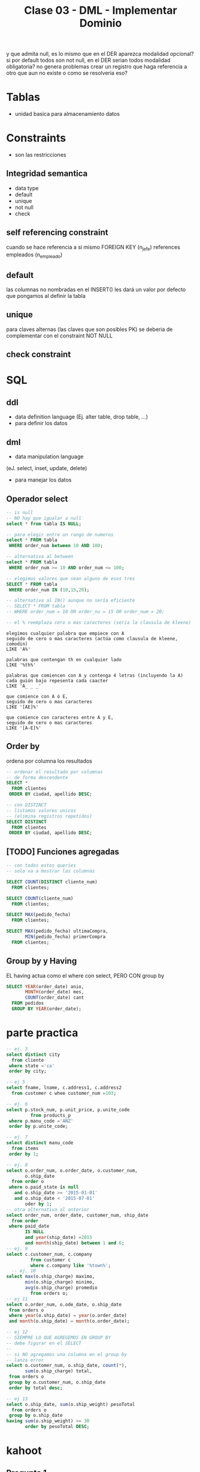 #+TITLE: Clase 03 - DML - Implementar Dominio

y que admita null, es lo mismo que en el DER aparezca modalidad opcional?
 si por default todos son not null, en el DER serian todos modalidad obligatoria? 
no genera problemas crear un registro que haga referencia a otro que aun 
no existe o como se resolveria eso?

* Tablas
  - unidad basica para almacenamiento datos
* Constraints
  - son las restricciones
** Integridad semantica
   - data type
   - default
   - unique
   - not null
   - check
** self referencing constraint
   cuando se hace referencia a si mismo
   FOREIGN KEY (n_jefe) references empleados (n_empleado)
** default
   las columnas no nombradas en el INSERT()
   les dará un valor por defecto que pongamos al definir la tabla
** unique
   para claves alternas (las claves que son posibles PK)
   se deberia de complementar con el constraint NOT NULL
** check constraint   
* SQL
** ddl
   - data definition language 
     (Ej. alter table, drop table, ...)
   - para definir los datos
** dml
   - data manipulation language
   (eJ. select, inset, update, delete)
   - para manejar los datos
** Operador select
   #+BEGIN_SRC sql
     -- is null
     -- NO hay que igualar a null
     select * from tabla IS NULL;

     -- para elegir entre un rango de numeros
     select * FROM tabla
      WHERE order_num between 10 AND 100;

     -- alternativa al between
     select * FROM tabla
      WHERE order_num >= 10 AND order_num <= 100;

     -- elegimos valores que sean alguno de esos tres
     SELECT * FROM tabla
      WHERE order_num IN (10,15,20);

     -- alternativa al IN() aunque no sería eficiente
     -- SELECT * FROM tabla
     -- WHERE order_num = 10 OR order_nu = 15 OR order_num = 20;

     -- el % reemplaza cero o mas caracteres (sería la clausula de kleene)
   #+END_SRC

   #+BEGIN_EXAMPLE
   elegimos cualquier palabra que empiece con A
   seguido de cero o mas caracteres (actúa como clausula de kleene, comodin)
   LIKE 'A%'

   palabras que contengan th en cualquier lado
   LIKE '%th%'

   palabras que comiencen con A y contenga 4 letras (incluyendo la A)
   cada guión bajo repesenta cada caacter
   LIKE 'A_ _ _'

   que comience con A ó E, 
   seguido de cero o mas caracteres
   LIKE '[AE]%'

   que comience con caracteres entre A y E,
   seguido de cero o mas caracteres
   LIKE '[A-E]%'
   #+END_EXAMPLE
** Order by
   ordena por columna los resultados

   #+BEGIN_SRC sql
     -- ordenar el resultado por columnas
     -- de forma descendente
     SELECT *
       FROM clientes
      ORDER BY ciudad, apellido DESC;

     -- con DISTINCT
     -- listamos valores unicos
     -- (elimina registros repetidos)
     SELECT DISTINCT
       FROM clientes
      ORDER BY ciudad, apellido DESC;
   #+END_SRC
** [TODO] Funciones agregadas
   #+BEGIN_SRC sql
     -- con todos estos queries
     -- solo va a mostrar las columnas

     SELECT COUNT(DISTINCT cliente_num)
       FROM clientes;

     SELECT COUNT(cliente_num)
       FROM clientes;

     SELECT MAX(pedido_fecha)
       FROM clientes;

     SELECT MAX(pedido_fecha) ultimaCompra,
            MIN(pedido_fecha) primerCompra
       FROM clientes;
   #+END_SRC
** Group by y Having
   EL having actua como el where con select, PERO CON group by

   #+BEGIN_SRC sql
     SELECT YEAR(order_date) anio,
            MONTH(order_date) mes,
            COUNT(order_date) cant
       FROM pedidos
       GROUP BY YEAR(order_date);
   #+END_SRC

* parte practica
  #+BEGIN_SRC sql
    -- ej. 3
    select distinct city
      from cliente
     where state ='ca'
     order by city;

    -- ej 5
    select fname, lname, c.address1, c.address2
      from customer c whee customer_num =103;

    -- ej. 6
    select p.stock_num, p.unit_price, p.unite_code
             from products_p
     where p.manu_code ='ANZ'
     order by p.unite_code;

    -- ej. 7
    select distinct manu_code
      from items
     order by 1;

    -- ej. 8
    select o.order_num, o.order_date, o.customer_num,
           o.ship_date
      from order o
     where o.paid_state is null
       and o.ship_date >= '2015-01-01'
       and o.ship_date < '2015-07-01'
           oder by 1;
    -- otra alternativa al anterior
    select order_num, order_date, customer_num, ship_date
      from order
     where paid_date
           IS NULL
           and year(ship_date) =2015
           and month(ship_date) between 1 and 6;
    -- ej. 9
    select c.customer_num, c.company
             from customer c
             where c.company like '%town%';
      -- ej. 10
    select max(o.ship_charge) maximo,
           min(o.ship_charge) minimo,
           avg(o.ship_charge) promedio
             from orders o;
    -- ej 11
    select o.order_num, o.ode_date, o.ship_date
     from orders o
     where year(o.ship_date) = year(o.order_date)
     and month(o.ship_date) = month(o.order_date);

    -- ej 12
    -- SIEMPRE LO QUE AGREGEMOS EN GROUP BY
    -- debe figurar en el SELECT
    --
    -- si NO agregamos una columna en el group by
    -- lanza error
    select o.customer_num, o.ship_date, count(*),
           sum(o.ship_charge) total,
     from orders o
     group by o.customer_num, o.ship_date
     order by total desc;

    -- ej 13
    select o.ship_date, sum(o.ship_weight) pesoTotal
      from orders o
     group by o.ship_date
    having sum(o.ship_weight) >= 30
           order by pesoTotal DESC;
  #+END_SRC
* kahoot
** Pregunta 1
   *Pregunta:*
   SELECT nombre FROM empleados WHERE apellido LIKE '[A-G]_ _%'

   *Respuesta:*
   apellidos que comienzan entre A y G, 
   con 3 o más letras
   
   *Justificación:*
   el [A-G] se usa para rangos de valores
   el _ representa cualquier caracter (uno solo)
   el % representa la clausura de kleene, 1 o más veces cualquier caracter
** Pregunta 2
   *Pregunta:*
   SELECT nombre, apellido lname FROM empleados
   la sintáxis es correcta? V/F
   
   *Respuesta:*
   Verdadero
   
   *Justificación:*
   A primera vista puede parecer que falta una coma entre
   apellido y lname, pero.. ~lname~ es un *alias*

   es como si hubiera puesto ~apellido as lname~
** Pregunta 3
   *Pregunta:*
   Orden correcto de las clausulas del select
   a) SELECT - FROM - GROUP BY - ORDER BY ?
   b) SELECT - FROM - ORDER BY - WHERE ? 
   c) SELECT - WHERE - FROM - ORDER BY ? 
   d) SELECT - FROM - ORDER BY - GROUP BY ?
   
   *Respuesta:*
   a) SELECT - FROM - GROUP BY - ORDER BY
   
   *Justificación:*
   la b) porque... el ORDER BY, va al final
   la c) porque.. el FROM va antes que el WHERE
   la d) está al porque primero se agrupan los datos con GROUP BY,
   y luego los ordena con ORDER BY
** Pregunta 4
   *Pregunta:*
   cual es un SELECT VALIDO
   a) SELECT * WHERE apellido='gomez'
   b) SELECT apellido, nombre WHERE apellido='Gomez'
   c) SELECT codigo FROM empleados ORDER BY apellido WHERE
      apellido='gomez'
   d) SELECT apellido, nombre FROM empleados ORDER BY apellido
   
   *Respuesta:*
   d) SELECT apellido, nombre FROM empleados ORDER BY apellido
   
   *Justificación:*
   la a) le falta el FROM
   la b) le falta el FROM
   la c) el ORDER BY va al final
** Pregunta 5
   *Pregunta:*
   La condición (x>=10 AND X<=20) es igual a (x BETWEEN 10 AND 20)
   V/F?
   
   *Respuesta:*
   Verdadero
